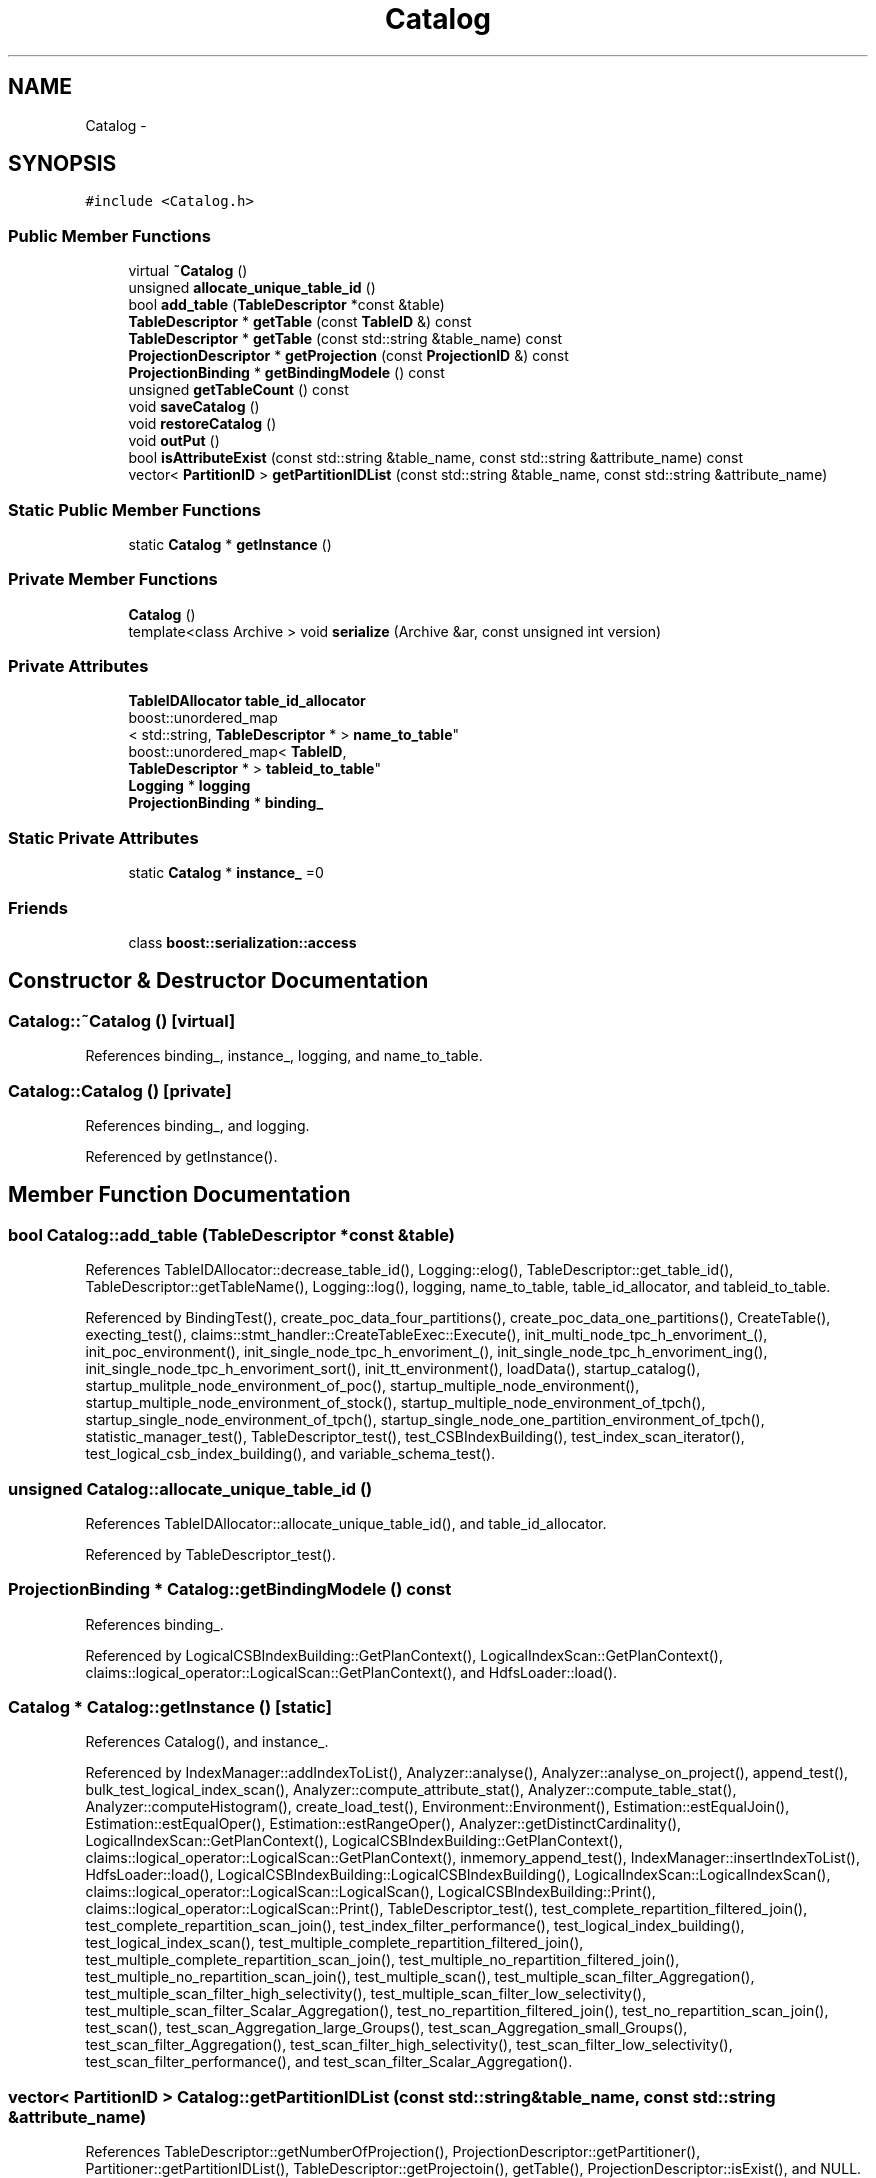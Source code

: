 .TH "Catalog" 3 "Thu Nov 12 2015" "Claims" \" -*- nroff -*-
.ad l
.nh
.SH NAME
Catalog \- 
.SH SYNOPSIS
.br
.PP
.PP
\fC#include <Catalog\&.h>\fP
.SS "Public Member Functions"

.in +1c
.ti -1c
.RI "virtual \fB~Catalog\fP ()"
.br
.ti -1c
.RI "unsigned \fBallocate_unique_table_id\fP ()"
.br
.ti -1c
.RI "bool \fBadd_table\fP (\fBTableDescriptor\fP *const &table)"
.br
.ti -1c
.RI "\fBTableDescriptor\fP * \fBgetTable\fP (const \fBTableID\fP &) const "
.br
.ti -1c
.RI "\fBTableDescriptor\fP * \fBgetTable\fP (const std::string &table_name) const "
.br
.ti -1c
.RI "\fBProjectionDescriptor\fP * \fBgetProjection\fP (const \fBProjectionID\fP &) const "
.br
.ti -1c
.RI "\fBProjectionBinding\fP * \fBgetBindingModele\fP () const "
.br
.ti -1c
.RI "unsigned \fBgetTableCount\fP () const "
.br
.ti -1c
.RI "void \fBsaveCatalog\fP ()"
.br
.ti -1c
.RI "void \fBrestoreCatalog\fP ()"
.br
.ti -1c
.RI "void \fBoutPut\fP ()"
.br
.ti -1c
.RI "bool \fBisAttributeExist\fP (const std::string &table_name, const std::string &attribute_name) const "
.br
.ti -1c
.RI "vector< \fBPartitionID\fP > \fBgetPartitionIDList\fP (const std::string &table_name, const std::string &attribute_name)"
.br
.in -1c
.SS "Static Public Member Functions"

.in +1c
.ti -1c
.RI "static \fBCatalog\fP * \fBgetInstance\fP ()"
.br
.in -1c
.SS "Private Member Functions"

.in +1c
.ti -1c
.RI "\fBCatalog\fP ()"
.br
.ti -1c
.RI "template<class Archive > void \fBserialize\fP (Archive &ar, const unsigned int version)"
.br
.in -1c
.SS "Private Attributes"

.in +1c
.ti -1c
.RI "\fBTableIDAllocator\fP \fBtable_id_allocator\fP"
.br
.ti -1c
.RI "boost::unordered_map
.br
< std::string, \fBTableDescriptor\fP * > \fBname_to_table\fP"
.br
.ti -1c
.RI "boost::unordered_map< \fBTableID\fP, 
.br
\fBTableDescriptor\fP * > \fBtableid_to_table\fP"
.br
.ti -1c
.RI "\fBLogging\fP * \fBlogging\fP"
.br
.ti -1c
.RI "\fBProjectionBinding\fP * \fBbinding_\fP"
.br
.in -1c
.SS "Static Private Attributes"

.in +1c
.ti -1c
.RI "static \fBCatalog\fP * \fBinstance_\fP =0"
.br
.in -1c
.SS "Friends"

.in +1c
.ti -1c
.RI "class \fBboost::serialization::access\fP"
.br
.in -1c
.SH "Constructor & Destructor Documentation"
.PP 
.SS "Catalog::~Catalog ()\fC [virtual]\fP"

.PP
References binding_, instance_, logging, and name_to_table\&.
.SS "Catalog::Catalog ()\fC [private]\fP"

.PP
References binding_, and logging\&.
.PP
Referenced by getInstance()\&.
.SH "Member Function Documentation"
.PP 
.SS "bool Catalog::add_table (\fBTableDescriptor\fP *const &table)"

.PP
References TableIDAllocator::decrease_table_id(), Logging::elog(), TableDescriptor::get_table_id(), TableDescriptor::getTableName(), Logging::log(), logging, name_to_table, table_id_allocator, and tableid_to_table\&.
.PP
Referenced by BindingTest(), create_poc_data_four_partitions(), create_poc_data_one_partitions(), CreateTable(), execting_test(), claims::stmt_handler::CreateTableExec::Execute(), init_multi_node_tpc_h_envoriment_(), init_poc_environment(), init_single_node_tpc_h_envoriment_(), init_single_node_tpc_h_envoriment_ing(), init_single_node_tpc_h_envoriment_sort(), init_tt_environment(), loadData(), startup_catalog(), startup_mulitple_node_environment_of_poc(), startup_multiple_node_environment(), startup_multiple_node_environment_of_stock(), startup_multiple_node_environment_of_tpch(), startup_single_node_environment_of_tpch(), startup_single_node_one_partition_environment_of_tpch(), statistic_manager_test(), TableDescriptor_test(), test_CSBIndexBuilding(), test_index_scan_iterator(), test_logical_csb_index_building(), and variable_schema_test()\&.
.SS "unsigned Catalog::allocate_unique_table_id ()"

.PP
References TableIDAllocator::allocate_unique_table_id(), and table_id_allocator\&.
.PP
Referenced by TableDescriptor_test()\&.
.SS "\fBProjectionBinding\fP * Catalog::getBindingModele () const"

.PP
References binding_\&.
.PP
Referenced by LogicalCSBIndexBuilding::GetPlanContext(), LogicalIndexScan::GetPlanContext(), claims::logical_operator::LogicalScan::GetPlanContext(), and HdfsLoader::load()\&.
.SS "\fBCatalog\fP * Catalog::getInstance ()\fC [static]\fP"

.PP
References Catalog(), and instance_\&.
.PP
Referenced by IndexManager::addIndexToList(), Analyzer::analyse(), Analyzer::analyse_on_project(), append_test(), bulk_test_logical_index_scan(), Analyzer::compute_attribute_stat(), Analyzer::compute_table_stat(), Analyzer::computeHistogram(), create_load_test(), Environment::Environment(), Estimation::estEqualJoin(), Estimation::estEqualOper(), Estimation::estRangeOper(), Analyzer::getDistinctCardinality(), LogicalIndexScan::GetPlanContext(), LogicalCSBIndexBuilding::GetPlanContext(), claims::logical_operator::LogicalScan::GetPlanContext(), inmemory_append_test(), IndexManager::insertIndexToList(), HdfsLoader::load(), LogicalCSBIndexBuilding::LogicalCSBIndexBuilding(), LogicalIndexScan::LogicalIndexScan(), claims::logical_operator::LogicalScan::LogicalScan(), LogicalCSBIndexBuilding::Print(), claims::logical_operator::LogicalScan::Print(), TableDescriptor_test(), test_complete_repartition_filtered_join(), test_complete_repartition_scan_join(), test_index_filter_performance(), test_logical_index_building(), test_logical_index_scan(), test_multiple_complete_repartition_filtered_join(), test_multiple_complete_repartition_scan_join(), test_multiple_no_repartition_filtered_join(), test_multiple_no_repartition_scan_join(), test_multiple_scan(), test_multiple_scan_filter_Aggregation(), test_multiple_scan_filter_high_selectivity(), test_multiple_scan_filter_low_selectivity(), test_multiple_scan_filter_Scalar_Aggregation(), test_no_repartition_filtered_join(), test_no_repartition_scan_join(), test_scan(), test_scan_Aggregation_large_Groups(), test_scan_Aggregation_small_Groups(), test_scan_filter_Aggregation(), test_scan_filter_high_selectivity(), test_scan_filter_low_selectivity(), test_scan_filter_performance(), and test_scan_filter_Scalar_Aggregation()\&.
.SS "vector< \fBPartitionID\fP > Catalog::getPartitionIDList (const std::string &table_name, const std::string &attribute_name)"

.PP
References TableDescriptor::getNumberOfProjection(), ProjectionDescriptor::getPartitioner(), Partitioner::getPartitionIDList(), TableDescriptor::getProjectoin(), getTable(), ProjectionDescriptor::isExist(), and NULL\&.
.SS "\fBProjectionDescriptor\fP * Catalog::getProjection (const \fBProjectionID\fP &pid) const"

.PP
References TableDescriptor::getProjectoin(), getTable(), ProjectionID::projection_off, and ProjectionID::table_id\&.
.PP
Referenced by IndexManager::addIndexToList(), Analyzer::analyse_on_project(), and IndexManager::insertIndexToList()\&.
.SS "\fBTableDescriptor\fP * Catalog::getTable (const \fBTableID\fP &target) const"

.PP
References NULL, and tableid_to_table\&.
.PP
Referenced by add_all_table_column(), add_table_column(), Analyzer::analyse(), append_test(), BindingTest(), bulk_test_logical_index_scan(), Analyzer::compute_table_stat(), create_load_test(), create_poc_data_four_partitions(), create_poc_data_one_partitions(), CreateProjection(), CreateTable(), claims::stmt_handler::CreateTableExec::CreateTableExec(), Estimation::estEqualJoin(), Estimation::estEqualOper(), Estimation::estRangeOper(), execting_test(), get_aggregation_args(), AstSelectStmt::GetLogicalPlanOfProject(), getPartitionIDList(), claims::logical_operator::LogicalScan::GetPlanContext(), getProjection(), init_multi_node_tpc_h_envoriment_(), init_poc_environment(), init_single_node_tpc_h_envoriment_(), init_single_node_tpc_h_envoriment_ing(), init_single_node_tpc_h_envoriment_sort(), init_tt_environment(), inmemory_append_test(), insert_into_hash_table_from_projection(), InsertData(), claims::stmt_handler::InsertExec::InsertExec(), isAttributeExist(), lineitem_scan_aggregation(), lineitem_scan_filter(), lineitem_scan_self_join(), loadData(), LoadData(), claims::stmt_handler::LoadExec::LoadExec(), LogicalCSBIndexBuilding::LogicalCSBIndexBuilding(), LogicalIndexScan::LogicalIndexScan(), claims::logical_operator::LogicalScan::LogicalScan(), claims::logical_operator::LogicalScan::Print(), projection_scan(), query_1(), query_2(), query_3(), query_select_aggregation(), query_select_aggregation_ing(), query_select_fzh(), query_select_sort(), query_select_sort_string(), sb_scan_aggregation(), sb_scan_filter(), sb_scan_self_join(), AstTable::SemanticAnalisys(), ShowTable(), startup_catalog(), startup_mulitple_node_environment_of_poc(), startup_multiple_node_environment(), startup_multiple_node_environment_of_stock(), startup_multiple_node_environment_of_tpch(), startup_single_node_environment_of_tpch(), startup_single_node_one_partition_environment_of_tpch(), statistic_manager_test(), test_block_construct(), test_complete_repartition_filtered_join(), test_complete_repartition_scan_join(), test_CSBIndexBuilding(), test_index_filter_performance(), test_index_scan_iterator(), test_logical_csb_index_building(), test_logical_index_building(), test_logical_index_scan(), test_multiple_complete_repartition_filtered_join(), test_multiple_complete_repartition_scan_join(), test_multiple_no_repartition_filtered_join(), test_multiple_no_repartition_scan_join(), test_multiple_scan(), test_multiple_scan_filter_Aggregation(), test_multiple_scan_filter_high_selectivity(), test_multiple_scan_filter_low_selectivity(), test_multiple_scan_filter_Scalar_Aggregation(), test_no_repartition_filtered_join(), test_no_repartition_scan_join(), test_scan(), test_scan_Aggregation_large_Groups(), test_scan_Aggregation_small_Groups(), test_scan_filter_Aggregation(), test_scan_filter_high_selectivity(), test_scan_filter_low_selectivity(), test_scan_filter_performance(), test_scan_filter_Scalar_Aggregation(), and variable_schema_test()\&.
.SS "\fBTableDescriptor\fP * Catalog::getTable (const std::string &table_name) const"

.PP
References name_to_table, and NULL\&.
.SS "unsigned Catalog::getTableCount () const\fC [inline]\fP"

.PP
References table_id_allocator, and TableIDAllocator::table_id_curosr\&.
.PP
Referenced by ShowTable()\&.
.SS "bool Catalog::isAttributeExist (const std::string &table_name, const std::string &attribute_name) const"

.PP
References getTable(), and TableDescriptor::isExist()\&.
.PP
Referenced by oncondition_check(), orderby_analysis(), selectlist_expr_analysis(), table_has_column(), and wherecondition_check()\&.
.SS "void Catalog::outPut ()"

.SS "void Catalog::restoreCatalog ()"

.PP
References Config::catalog_file, Logging::elog(), and logging\&.
.PP
Referenced by Environment::Environment(), and testServerClient()\&.
.SS "void Catalog::saveCatalog ()"

.PP
References Config::catalog_file\&.
.PP
Referenced by CreateProjection(), CreateTable(), claims::stmt_handler::LoadExec::Execute(), claims::stmt_handler::InsertExec::Execute(), claims::stmt_handler::CreateTableExec::Execute(), InsertData(), LoadData(), startup_multiple_node_environment_of_stock(), startup_multiple_node_environment_of_tpch(), and startup_single_node_environment_of_tpch()\&.
.SS "template<class Archive > void Catalog::serialize (Archive &ar, const unsigned intversion)\fC [inline]\fP, \fC [private]\fP"

.PP
References name_to_table, table_id_allocator, and tableid_to_table\&.
.SH "Friends And Related Function Documentation"
.PP 
.SS "friend class boost::serialization::access\fC [friend]\fP"

.SH "Member Data Documentation"
.PP 
.SS "\fBProjectionBinding\fP* Catalog::binding_\fC [private]\fP"

.PP
Referenced by Catalog(), getBindingModele(), and ~Catalog()\&.
.SS "\fBCatalog\fP * Catalog::instance_ =0\fC [static]\fP, \fC [private]\fP"

.PP
Referenced by getInstance(), and ~Catalog()\&.
.SS "\fBLogging\fP* Catalog::logging\fC [private]\fP"

.PP
Referenced by add_table(), Catalog(), restoreCatalog(), and ~Catalog()\&.
.SS "boost::unordered_map<std::string,\fBTableDescriptor\fP*> Catalog::name_to_table\fC [private]\fP"

.PP
Referenced by add_table(), getTable(), serialize(), and ~Catalog()\&.
.SS "\fBTableIDAllocator\fP Catalog::table_id_allocator\fC [private]\fP"

.PP
Referenced by add_table(), allocate_unique_table_id(), getTableCount(), and serialize()\&.
.SS "boost::unordered_map<\fBTableID\fP,\fBTableDescriptor\fP*> Catalog::tableid_to_table\fC [private]\fP"

.PP
Referenced by add_table(), getTable(), and serialize()\&.

.SH "Author"
.PP 
Generated automatically by Doxygen for Claims from the source code\&.
